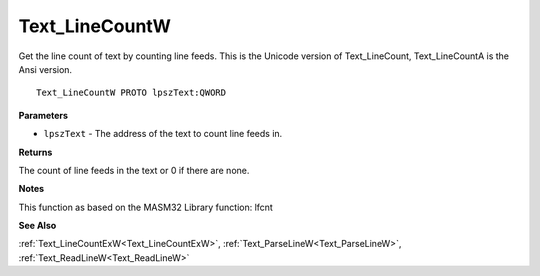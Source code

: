 .. _Text_LineCountW:

===============
Text_LineCountW
===============

Get the line count of text by counting line feeds. This is the Unicode version of Text_LineCount, Text_LineCountA is the Ansi version.

::

   Text_LineCountW PROTO lpszText:QWORD


**Parameters**

* ``lpszText`` - The address of the text to count line feeds in.


**Returns**

The count of line feeds in the text or 0 if there are none.


**Notes**

This function as based on the MASM32 Library function: lfcnt

**See Also**

:ref:`Text_LineCountExW<Text_LineCountExW>`, :ref:`Text_ParseLineW<Text_ParseLineW>`, :ref:`Text_ReadLineW<Text_ReadLineW>`
